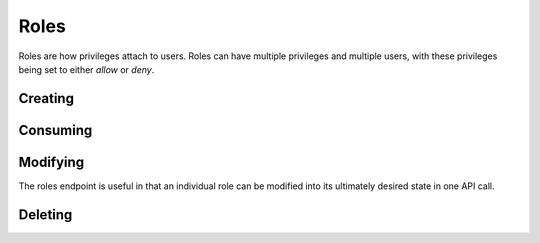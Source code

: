 Roles
=====================================
Roles are how privileges attach to users.
Roles can have multiple privileges and multiple users, with these privileges being set to either *allow* or *deny*.

Creating
-----------------

.. http:put:: /v1/roles

	Roles can be created by specifying a comma-separated list of roles in the **name** field in the request body of a **PUT** request to **/v1/roles**

	An optional **systemwide** field can be used to put these roles into the global namespace upon creation.

	.. code-block:: javascript

		 $ http --verify=no put https://localhost:7789/v1/roles  Authorization:"Basic \$2a\$12\$xVOCuxixOd9ly/xiUlWqg.7mIa05Dk/bcT4DykvePiVLDjjEy2zbu" name=Administrators,Moderators,Users,Anonymous,Customers,Staff,Mobile
		HTTP/1.0 201 CREATED
		Content-Encoding: gzip
		Content-Length: 192
		Content-Type: application/json
		Date: Thu, 19 Feb 2015 15:07:35 GMT
		Server: Werkzeug/0.10.1 Python/2.7.3
		Vary: Accept-Encoding

		[
		    {
		        "created": "Thursday, 19. February 2015 03:07PM", 
		        "name": "Administrators", 
		        "parent_key": "SomeApp", 
		        "systemwide": false
		    }, 
		    {
		        "created": "Thursday, 19. February 2015 03:07PM", 
		        "name": "Moderators", 
		        "parent_key": "SomeApp", 
		        "systemwide": false
		    }, 
		    {
		        "created": "Thursday, 19. February 2015 03:07PM", 
		        "name": "Users", 
		        "parent_key": "SomeApp", 
		        "systemwide": false
		    }, 
		    {
		        "created": "Thursday, 19. February 2015 03:07PM", 
		        "name": "Anonymous", 
		        "parent_key": "SomeApp", 
		        "systemwide": false
		    }, 
		    {
		        "created": "Thursday, 19. February 2015 03:07PM", 
		        "name": "Customers", 
		        "parent_key": "SomeApp", 
		        "systemwide": false
		    }, 
		    {
		        "created": "Thursday, 19. February 2015 03:07PM", 
		        "name": "Staff", 
		        "parent_key": "SomeApp", 
		        "systemwide": false
		    }, 
		    {
		        "created": "Thursday, 19. February 2015 03:07PM", 
		        "name": "Mobile", 
		        "parent_key": "SomeApp", 
		        "systemwide": false
		    }
		]


Consuming
-----------------

.. http:put:: /v1/roles

	Data on roles available to your API key can be consumed all at once or in chunks by specifying **page=** and **per_page=**
	
	The default value for **per_page** is 50.

	.. code-block:: javascript

		$ http --verify=no https://localhost:7789/v1/roles?page=1\&per_page=3  Authorization:"Basic \$2a\$12\$xVOCuxixOd9ly/xiUlWqg.7mIa05Dk/bcT4DykvePiVLDjjEy2zbu"
		HTTP/1.0 200 OK
		Content-Encoding: gzip
		Content-Length: 161
		Content-Type: application/json
		Date: Thu, 19 Feb 2015 15:11:46 GMT
		Server: Werkzeug/0.10.1 Python/2.7.3
		Vary: Accept-Encoding

		[
		    {
		        "created": "Thursday, 19. February 2015 03:07PM", 
		        "name": "Administrators", 
		        "parent_key": "SomeApp", 
		        "systemwide": false
		    }, 
		    {
		        "created": "Thursday, 19. February 2015 03:07PM", 
		        "name": "Moderators", 
		        "parent_key": "SomeApp", 
		        "systemwide": false
		    }, 
		    {
		        "created": "Thursday, 19. February 2015 03:07PM", 
		        "name": "Users", 
		        "parent_key": "SomeApp", 
		        "systemwide": false
		    }
		]

	.. raw:: html

		Individual roles can be examined through <strong>/v1/roles/</strong><em>name</em>

	.. code-block:: javascript

		$ http --verify=no https://localhost:7789/v1/roles/Administrators Authorization:"Basic \$2a\$12\$xVOCuxixOd9ly/xiUlWqg.7mIa05Dk/bcT4DykvePiVLDjjEy2zbu"
		HTTP/1.0 200 OK
		Content-Encoding: gzip
		Content-Length: 156
		Content-Type: application/json
		Date: Thu, 19 Feb 2015 15:16:09 GMT
		Server: Werkzeug/0.10.1 Python/2.7.3
		Vary: Accept-Encoding

		{
		    "created": "Thursday, 19. February 2015 03:07PM", 
		    "name": "Administrators", 
		    "parent_key": "SomeApp", 
		    "privileges": [], 
		    "systemwide": false, 
		    "users": []
		}




Modifying
-----------------
The roles endpoint is useful in that an individual role can be modified into its ultimately desired state in one API call.

.. http:post:: /v1/roles/(name)


	To demonstrate let's quickly add some privs:

	.. code-block:: javascript

		$ http --verify=no post  https://localhost:7789/v1/roles/Users Authorization:"Basic \$2a\$12\$xVOCuxixOd9ly/xiUlWqg.7mIa05Dk/bcT4DykvePiVLDjjEy2zbu" allow=Create,Read
		HTTP/1.0 200 OK
		Content-Length: 119
		Content-Type: application/json
		Date: Thu, 19 Feb 2015 15:21:02 GMT
		Server: Werkzeug/0.10.1 Python/2.7.3

		{
		    "allow": [
		        {
		            "Create": true
		        }, 
		        {
		            "Read": true
		        }
		    ]
		}

	And now we will allow, revoke and deny privs while adding the role to a user:

	.. code-block:: javascript

		$ http --verify=no post  https://localhost:7789/v1/roles/Users Authorization:"Basic \$2a\$12\$xVOCuxixOd9ly/xiUlWqg.7mIa05Dk/bcT4DykvePiVLDjjEy2zbu" allow=Write deny=Create revoke=Read add=SomeUser
		HTTP/1.0 200 OK
		Content-Length: 250
		Content-Type: application/json
		Date: Thu, 19 Feb 2015 15:21:35 GMT
		Server: Werkzeug/0.10.1 Python/2.7.3

		{
		    "add": [
		        "SomeUser"
		    ], 
		    "allow": [
		        {
		            "Write": true
		        }
		    ], 
		    "deny": [
		        {
		            "Create": false
		        }
		    ], 
		    "revoke": [
		        {
		            "Read": true
		        }
		    ]
		}

	Let's verify that *SomeUser* can *Write*:

	.. code-block:: javascript

		$ http --verify=no https://localhost:7789/v1/users/SomeUser?can=Write Authorization:"Basic \$2a\$12\$xVOCuxixOd9ly/xiUlWqg.7mIa05Dk/bcT4DykvePiVLDjjEy2zbu"
		HTTP/1.0 200 OK
		Content-Length: 5
		Content-Type: application/json
		Date: Thu, 19 Feb 2015 15:25:42 GMT
		Server: Werkzeug/0.10.1 Python/2.7.3

		true

Deleting
-----------------

.. http:delete:: /v1/roles

	Use a comma-separated list of names in the **name** field of the request body to delete roles in bulk.

	.. code-block:: javascript

		$ http --verify=no delete https://localhost:7789/v1/roles Authorization:"Basic \$2a\$12\$xVOCuxixOd9ly/xiUlWqg.7mIa05Dk/bcT4DykvePiVLDjjEy2zbu" name=Anonymous,Moderators
		HTTP/1.0 204 NO CONTENT
		Content-Encoding: gzip
		Content-Length: 0
		Content-Type: application/json
		Date: Thu, 19 Feb 2015 15:28:14 GMT
		Server: Werkzeug/0.10.1 Python/2.7.3
		Vary: Accept-Encoding

